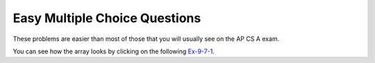 .. qnum::
   :prefix: 9-7-
   :start: 1
   
Easy Multiple Choice Questions
----------------------------------

These problems are easier than most of those that you will usually see on the AP CS A exam.


.. mchoice:: qa2de_1
   :answer_a: 2
   :answer_b: 4
   :answer_c: 8
   :correct: b
   :feedback_a: The size of outer array is the number of rows.  Remember that two-dimensional arrays are actually an array of arrays in Java.
   :feedback_b: The size of the inner array is the number of columns.
   :feedback_c: This is the total number of items in the array.

   How many columns does ``a`` have if it is created as follows ``int[][] a = { {2, 4, 6, 8}, {1, 2, 3, 4} };``?	
   
You can see how the array looks by clicking on the following `Ex-9-7-1 <http://cscircles.cemc.uwaterloo.ca/java_visualize/#code=public+class+ClassNameHere+%7B%0A+++public+static+void+main(String%5B%5D+args)+%7B%0A++++++%0A++++++int%5B%5D%5B%5D+a+%3D+%7B%7B2,+4,+6,+8%7D,+%7B1,+2,+3,+4%7D%7D%3B%0A++++++System.out.println(a%5B0%5D%5B0%5D)%3B%0A++++++System.out.println(a%5B0%5D%5B1%5D)%3B%0A++++++System.out.println(a%5B0%5D%5B2%5D)%3B%0A++++++System.out.println(a%5B0%5D%5B3%5D)%3B%0A++++++System.out.println(a%5B1%5D%5B0%5D)%3B%0A++++++System.out.println(a%5B1%5D%5B1%5D)%3B%0A++++++System.out.println(a%5B1%5D%5B2%5D)%3B%0A++++++System.out.println(a%5B1%5D%5B3%5D)%3B%0A++++++%0A++++++%0A+++%7D%0A%7D&mode=display&curInstr=0>`_.

.. mchoice:: qa2de_2
   :answer_a: <code>strGrid[0][2] = "S";</code>
   :answer_b: <code>strGrid[1][3] = "S";</code>
   :answer_c: <code>strGrid[3][1] = "S";</code>
   :answer_d: <code>strGrid[2][0] = "S";</code> 
   :answer_e: <code>strGrid[0][0] = "S";</code>
   :correct: d  
   :feedback_a: The code <code>letterGrid[0][2] = "S";</code> actually sets the 1st row and 3rd column to hold a reference to the <code>String</code> object "S".
   :feedback_b: This would be true if row and column indicies started at 1 instead of 0 and if this was in column major order. 
   :feedback_c: This would be true if row and column indicies started at 1 instead of 0.  
   :feedback_d: In row-major order the row is specified first followed by the column.  Row and column indicies start with 0.  So <code>letterGrid[2][0]</code> is the 3rd row and 1st column. 
   :feedback_e: This would set the element at the first row and column.   

   Which of the following statements assigns the letter S to the third row and first column of a two-dimensional array named ``strGrid`` (assuming row-major order).
   
.. mchoice:: qa2de_3
   :answer_a: a[0][3]
   :answer_b: a[1][3]
   :answer_c: a[0][2]
   :answer_d: a[2][0]
   :answer_e: a[3][1]
   :correct: c
   :feedback_a: This would be true if the row index started at 0, but the column index started at 1.
   :feedback_b: Both the row and column indicies start with 0.  
   :feedback_c: The value 6 is at row 0 and column 2.  
   :feedback_d: The row index is specified first, then the column index.
   :feedback_e: The row index is specified first and the indicies start at 0.  

   How would you get the value 6 out of the following array ``int[][] a = { {2, 4, 6, 8}, {1, 2, 3, 4} };``?
   


